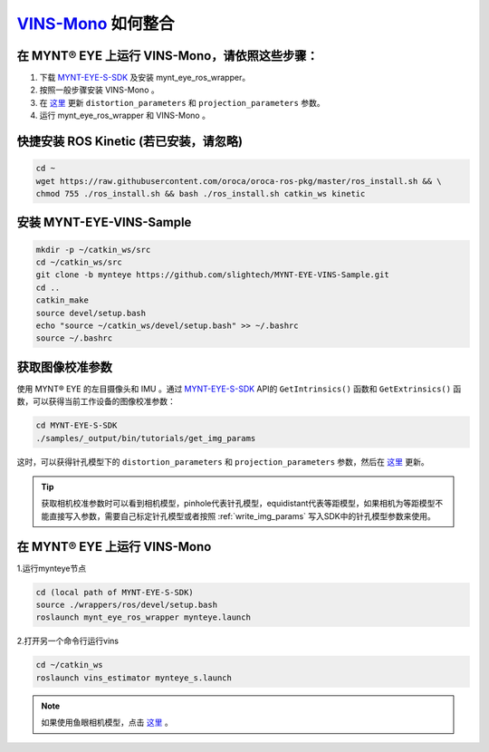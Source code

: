 .. _slam_vins:

`VINS-Mono <https://github.com/HKUST-Aerial-Robotics/VINS-Mono>`_ 如何整合
============================================================================


在 MYNT® EYE 上运行 VINS-Mono，请依照这些步骤：
------------------------------------------------

1. 下载 `MYNT-EYE-S-SDK <https://github.com/slightech/MYNT-EYE-S-SDK.git>`_ 及安装 mynt_eye_ros_wrapper。
2. 按照一般步骤安装 VINS-Mono 。
3. 在 `这里 <https://github.com/slightech/MYNT-EYE-VINS-Sample/blob/mynteye/config/mynteye/mynteye_s_config.yaml>`__ 更新 ``distortion_parameters`` 和 ``projection_parameters`` 参数。
4. 运行 mynt_eye_ros_wrapper 和 VINS-Mono 。

快捷安装 ROS Kinetic (若已安装，请忽略)
---------------------------------------

.. code-block:: bash

  cd ~
  wget https://raw.githubusercontent.com/oroca/oroca-ros-pkg/master/ros_install.sh && \
  chmod 755 ./ros_install.sh && bash ./ros_install.sh catkin_ws kinetic

安装 MYNT-EYE-VINS-Sample
--------------------------

.. code-block:: bash

  mkdir -p ~/catkin_ws/src
  cd ~/catkin_ws/src
  git clone -b mynteye https://github.com/slightech/MYNT-EYE-VINS-Sample.git
  cd ..
  catkin_make
  source devel/setup.bash
  echo "source ~/catkin_ws/devel/setup.bash" >> ~/.bashrc
  source ~/.bashrc

获取图像校准参数
----------------

使用 MYNT® EYE 的左目摄像头和 IMU 。通过 `MYNT-EYE-S-SDK <https://github.com/slightech/MYNT-EYE-S-SDK.git>`_ API的 ``GetIntrinsics()`` 函数和 ``GetExtrinsics()`` 函数，可以获得当前工作设备的图像校准参数：

.. code-block:: bash

  cd MYNT-EYE-S-SDK
  ./samples/_output/bin/tutorials/get_img_params

这时，可以获得针孔模型下的 ``distortion_parameters`` 和 ``projection_parameters`` 参数，然后在 `这里 <https://github.com/slightech/MYNT-EYE-VINS-Sample/blob/mynteye/config/mynteye/mynteye_s_config.yaml>`__ 更新。

.. tip::

  获取相机校准参数时可以看到相机模型，pinhole代表针孔模型，equidistant代表等距模型，如果相机为等距模型不能直接写入参数，需要自己标定针孔模型或者按照 :ref:`write_img_params` 写入SDK中的针孔模型参数来使用。


在 MYNT® EYE 上运行 VINS-Mono
-----------------------------

1.运行mynteye节点

.. code-block:: bash

  cd (local path of MYNT-EYE-S-SDK)
  source ./wrappers/ros/devel/setup.bash
  roslaunch mynt_eye_ros_wrapper mynteye.launch

2.打开另一个命令行运行vins

.. code-block:: bash

  cd ~/catkin_ws
  roslaunch vins_estimator mynteye_s.launch

.. note::

  如果使用鱼眼相机模型，点击 `这里 <https://github.com/slightech/MYNT-EYE-VINS-Sample/tree/mynteye/calibration_images/mynt_images_fisheye>`_ 。
